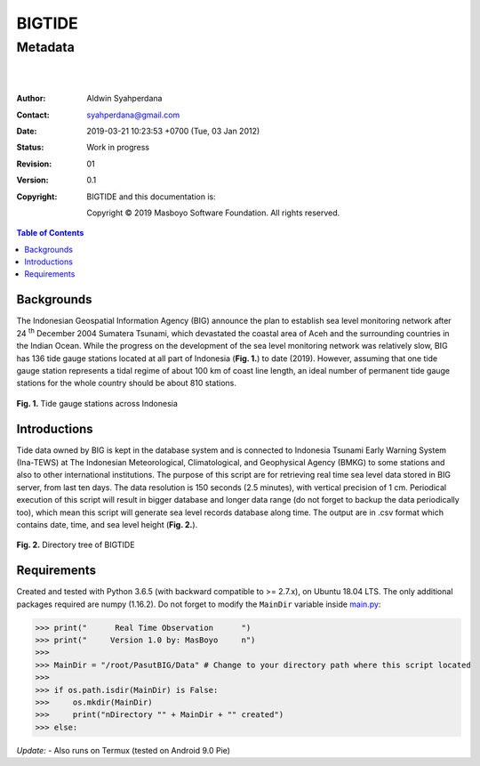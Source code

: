 =========
 BIGTIDE 
=========
----------
 Metadata
----------

.. image:: https://travis-ci.org/syahperdana/BIGTIDE.svg?branch=master
   :target: https://travis-ci.org/syahperdana/BIGTIDE
.. image:: https://ci.appveyor.com/api/projects/status/m3g53jr8k443ejun/branch/master?svg=true
   :target: https://ci.appveyor.com/project/syahperdana/bigtide/branch/master
.. image:: https://img.shields.io/badge/License-MIT-yellow.svg
   :target: ../master/LICENSE

|
|

:Author: Aldwin Syahperdana
:Contact: syahperdana@gmail.com
:Date: 2019-03-21 10:23:53 +0700 (Tue, 03 Jan 2012)
:Status: Work in progress
:Revision: 01
:Version: 0.1
:Copyright:
	BIGTIDE and this documentation is:

	Copyright © 2019 Masboyo Software Foundation. All rights reserved.

.. meta::
   :keywords: reStructuredText, demonstration, demo, parser
   :description lang=en: A demonstration of the reStructuredText
       markup language, containing examples of all basic
       constructs and many advanced constructs.

.. contents:: Table of Contents

Backgrounds
===========

The Indonesian Geospatial Information Agency (BIG) announce the plan to establish sea level monitoring network after 24 :sup:`th` December 2004 Sumatera Tsunami, which devastated the coastal area of Aceh and the surrounding countries in the Indian Ocean. While the progress on the development of the sea level monitoring network was relatively slow, BIG has 136 tide gauge stations located at all part of Indonesia (**Fig. 1.**) to date (2019). However, assuming that one tide gauge station represents a tidal regime of about 100 km of coast line length, an ideal number of permanent tide gauge stations for the whole country should be about 810 stations.

.. figure:: Misc/inatidemap.jpg
   :align: center
   :alt: Map of Indonesia tide gauge station

**Fig. 1.** Tide gauge stations across Indonesia

Introductions
=============

Tide data owned by BIG is kept in the database system and is connected to Indonesia Tsunami Early Warning System (Ina-TEWS) at The Indonesian Meteorological, Climatological, and Geophysical Agency (BMKG) to some stations and also to other international institutions. The purpose of this script are for retrieving real time sea level data stored in BIG server, from last ten days. The data resolution is 150 seconds (2.5 minutes), with vertical precision of 1 cm. Periodical execution of this script will result in bigger database and longer data range (do not forget to backup the data periodically too), which mean this script will generate sea level records database along time. The output are in .csv format which contains date, time, and sea level height (**Fig. 2.**).

.. figure:: Misc/dirtree.jpg
   :align: center
   :alt: Directory structure of BIGTIDE script

**Fig. 2.** Directory tree of BIGTIDE

Requirements
============

Created and tested with Python 3.6.5 (with backward compatible to >= 2.7.x), on Ubuntu 18.04 LTS. The only additional packages required are numpy (1.16.2). Do not forget to modify the :literal:`MainDir` variable inside `main.py <https://github.com/syahperdana/BIGTIDE/blob/0d720846a8952b797bf89e992d938517bc918f91/main.py#L68>`__:

>>> print("      Real Time Observation      ")
>>> print("     Version 1.0 by: MasBoyo     n")
>>>
>>> MainDir = "/root/PasutBIG/Data" # Change to your directory path where this script located
>>>
>>> if os.path.isdir(MainDir) is False:
>>> 	os.mkdir(MainDir)
>>> 	print("nDirectory "" + MainDir + "" created")
>>> else:

*Update:*
- Also runs on Termux (tested on Android 9.0 Pie)
